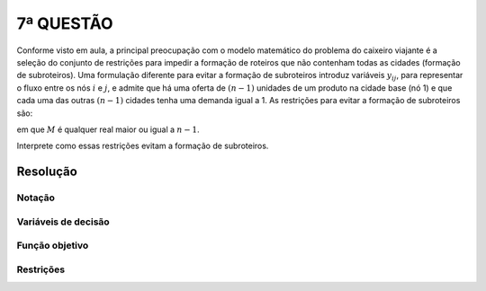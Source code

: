 7ª QUESTÃO
==========

Conforme visto em aula, a principal preocupação com o modelo matemático do problema do caixeiro viajante é a seleção do conjunto de restrições para impedir a formação de roteiros que não contenham todas as cidades (formação de subroteiros).
Uma formulação diferente para evitar a formação de subroteiros introduz variáveis :math:`y_{ij}`, para representar o fluxo entre os nós :math:`i` e :math:`j`, e admite que há uma oferta de :math:`(n-1)` unidades de um produto na cidade base (nó 1) e que cada uma das outras :math:`(n-1)` cidades tenha uma demanda igual a 1.
As restrições para evitar a formação de subroteiros são:

..  insert equation here...

em que :math:`M` é qualquer real maior ou igual a :math:`n-1`.

Interprete como essas restrições evitam a formação de subroteiros.


Resolução
---------

.. Professor comentou que isso está associado a um problema de transbordo.
.. Essa é uma forma eficiente de garantir que não hajam sub-ciclos. (ha menos alternativas de solução)
.. tem que comparar esse tipo de abordagem com o que vimos em aula no problema 11.
.. Compare com o problema 11 da lista em aula. Veja também a questao do 


Notação
^^^^^^^

Variáveis de decisão
^^^^^^^^^^^^^^^^^^^^

Função objetivo
^^^^^^^^^^^^^^^

Restrições
^^^^^^^^^^


